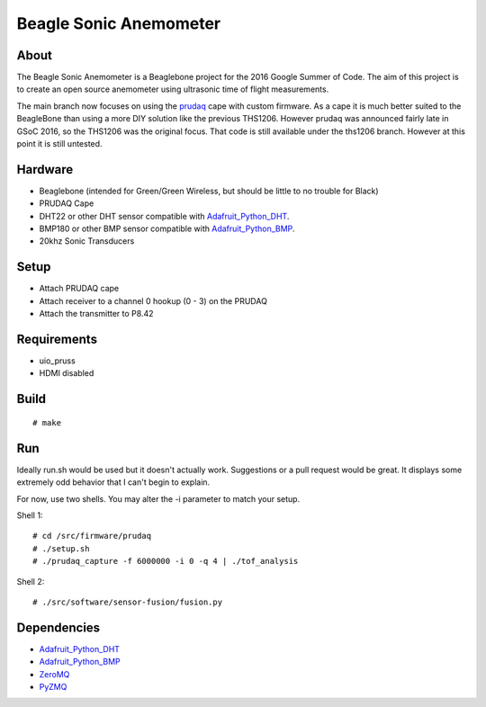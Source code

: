 =======================
Beagle Sonic Anemometer
=======================

About
-----
The Beagle Sonic Anemometer is a Beaglebone project for the 2016 Google Summer
of Code. The aim of this project is to create an open source anemometer using
ultrasonic time of flight measurements.

The main branch now focuses on using the prudaq_ cape with custom firmware. As a
cape it is much better suited to the BeagleBone than using a more DIY solution
like the previous THS1206. However prudaq was announced fairly late in GSoC
2016, so the THS1206 was the original focus. That code is still available under
the ths1206 branch. However at this point it is still untested. 

Hardware
--------
- Beaglebone (intended for Green/Green Wireless, but should be little to no
  trouble for Black)
- PRUDAQ Cape
- DHT22 or other DHT sensor compatible with Adafruit_Python_DHT_.
- BMP180 or other BMP sensor compatible with Adafruit_Python_BMP_.
- 20khz Sonic Transducers

Setup
-----
- Attach PRUDAQ cape
- Attach receiver to a channel 0 hookup (0 - 3) on the PRUDAQ
- Attach the transmitter to P8.42

Requirements
------------
- uio_pruss
- HDMI disabled

Build
-----
::

   # make

Run
---
Ideally run.sh would be used but it doesn't actually work. Suggestions or a pull
request would be great. It displays some extremely odd behavior that I can't
begin to explain.

For now, use two shells. You may alter the -i parameter to match your setup.

Shell 1::

   # cd /src/firmware/prudaq
   # ./setup.sh
   # ./prudaq_capture -f 6000000 -i 0 -q 4 | ./tof_analysis

Shell 2::

   # ./src/software/sensor-fusion/fusion.py

Dependencies
------------
- Adafruit_Python_DHT_
- Adafruit_Python_BMP_
- ZeroMQ_
- PyZMQ_


.. _prudaq: https://github.com/google/prudaq/wiki
.. _Adafruit_Python_DHT: https://github.com/adafruit/Adafruit_Python_DHT
.. _Adafruit_Python_BMP: https://github.com/adafruit/Adafruit_Python_BMP
.. _ZeroMQ: http://zeromq.org/distro:debian
.. _PyZMQ: https://github.com/zeromq/pyzmq

